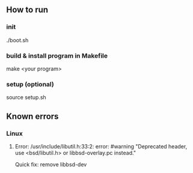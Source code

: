 ** How to run
*** init
    ./boot.sh 
*** build & install program in Makefile  
    make <your program>
*** setup (optional)
    source setup.sh
** Known errors
*** Linux
**** Error: /usr/include/libutil.h:33:2: error: #warning "Deprecated header, use <bsd/libutil.h> or libbsd-overlay.pc instead."
     Quick fix: remove libbsd-dev 
